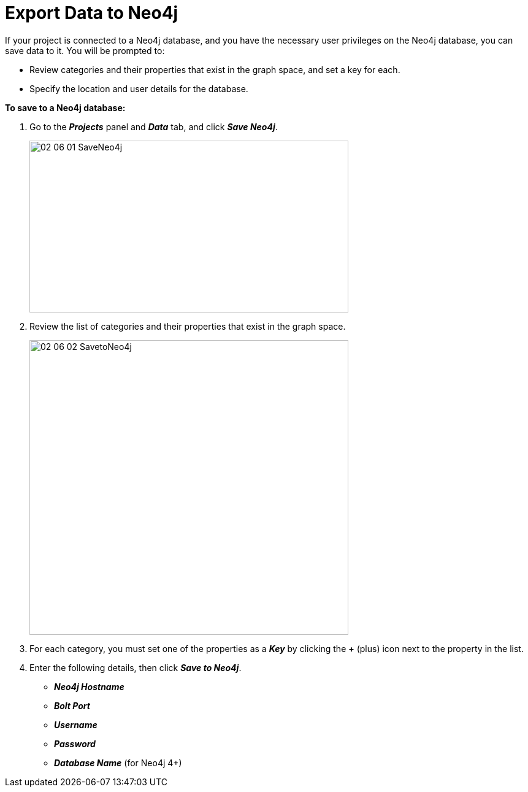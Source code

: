 = Export Data to Neo4j

If your project is connected to a Neo4j database, and you have the necessary user privileges on the Neo4j database, you can save data to it. You will be prompted to:

* Review categories and their properties that exist in the graph space, and set a key for each.
* Specify the location and user details for the database.

*To save to a Neo4j database:*

. Go to the *_Projects_* panel and *_Data_* tab, and click *_Save Neo4j_*.
+
image::/v2_17/02_06_01_SaveNeo4j.png[,520,280,role=text-left]
+

. Review the list of categories and their properties that exist in the graph space.
+
image::/v2_17/02_06_02_SavetoNeo4j.png[,520,480,role=text-left]
+

. For each category, you must set one of the properties as a *_Key_* by clicking the *+* (plus) icon next to the property in the list.
+

. Enter the following details, then click *_Save to Neo4j_*.
+
* *_Neo4j Hostname_* +
* *_Bolt Port_* +
* *_Username_* +
* *_Password_* +
* *_Database Name_* (for Neo4j 4+)
